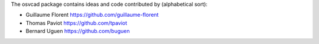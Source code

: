 The osvcad package contains ideas and code contributed by (alphabetical sort):

- Guillaume Florent `https://github.com/guillaume-florent <https://github.com/guillaume-florent>`_

- Thomas Paviot `https://github.com/tpaviot <https://github.com/tpaviot>`_

- Bernard Uguen `https://github.com/buguen <https://github.com/buguen>`_